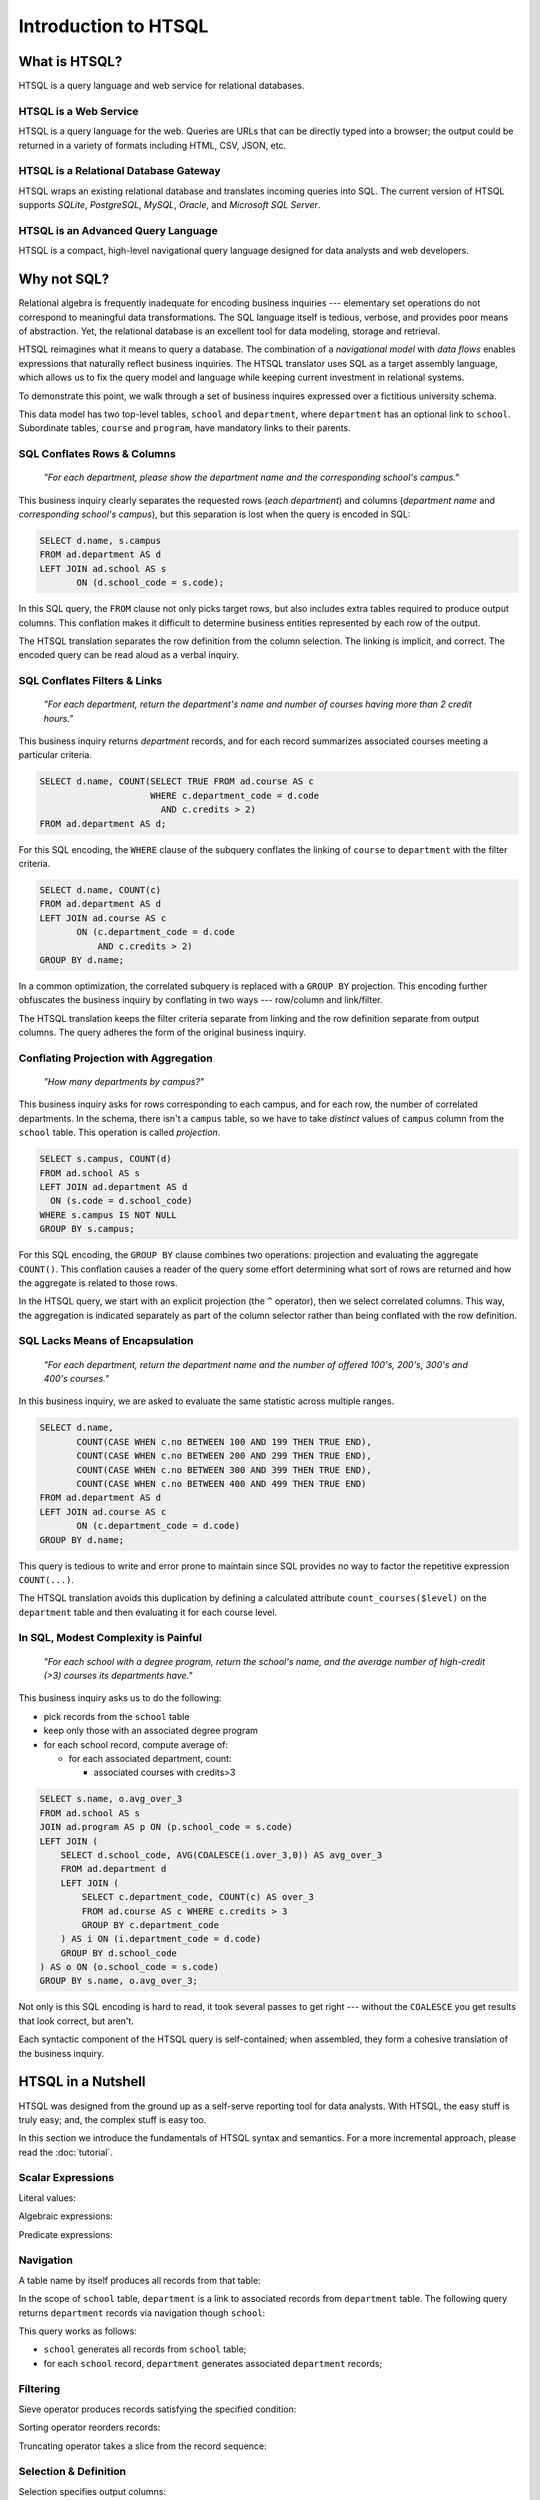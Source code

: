 *************************
  Introduction to HTSQL
*************************


What is HTSQL?
==============

HTSQL is a query language and web service for relational databases.

HTSQL is a Web Service
----------------------

.. vsplit::

   .. sourcecode:: text

      GET /school HTTP/1.1

   .. image:: img/show_school.png
      :alt: output of /school query
      :target: http://demo.htsql.org/school

HTSQL is a query language for the web.  Queries are URLs that can be
directly typed into a browser; the output could be returned in a variety
of formats including HTML, CSV, JSON, etc.

HTSQL is a Relational Database Gateway
--------------------------------------

.. vsplit::

   .. sourcecode:: htsql

      /school

   .. sourcecode:: sql

      SELECT "school"."code",
             "school"."name",
             "school"."campus"
      FROM "ad"."school" AS "school"
      ORDER BY 1 ASC

HTSQL wraps an existing relational database and translates incoming
queries into SQL.  The current version of HTSQL supports *SQLite*,
*PostgreSQL*, *MySQL*, *Oracle*, and *Microsoft SQL Server*.

HTSQL is an Advanced Query Language
-----------------------------------

.. vsplit::

   .. sourcecode:: htsql

      /school{name,
              count(program),
              count(department)}

   .. sourcecode:: sql

      SELECT "school"."name", COALESCE("program"."count", 0), COALESCE("department"."count", 0)
      FROM "ad"."school" AS "school"
      LEFT OUTER JOIN (SELECT COUNT(TRUE) AS "count", "program"."school_code" FROM "ad"."program" AS "program" GROUP BY 2) AS "program" ON ("school"."code" = "program"."school_code")
      LEFT OUTER JOIN (SELECT COUNT(TRUE) AS "count", "department"."school_code" FROM "ad"."department" AS "department" GROUP BY 2) AS "department" ON ("school"."code" = "department"."school_code")
      ORDER BY "school"."code" ASC

HTSQL is a compact, high-level navigational query language designed
for data analysts and web developers.


Why not SQL?
============

Relational algebra is frequently inadequate for encoding business 
inquiries --- elementary set operations do not correspond to 
meaningful data transformations.  The SQL language itself is tedious,
verbose, and provides poor means of abstraction.  Yet, the relational
database is an excellent tool for data modeling, storage and retrieval.

HTSQL reimagines what it means to query a database.  The combination of
a *navigational model* with *data flows* enables expressions that
naturally reflect business inquiries.  The HTSQL translator uses SQL as
a target assembly language, which allows us to fix the query model and
language while keeping current investment in relational systems.

To demonstrate this point, we walk through a set of business inquires
expressed over a fictitious university schema.

.. diagram:: dia/administrative-directory-small-schema.tex
   :align: center

This data model has two top-level tables, ``school`` and ``department``,
where ``department`` has an optional link to ``school``.  Subordinate
tables, ``course`` and ``program``, have mandatory links to their
parents.

SQL Conflates Rows & Columns
----------------------------

    *"For each department, please show the department name and the
    corresponding school's campus."*

This business inquiry clearly separates the requested rows (*each
department*) and columns (*department name* and *corresponding school's
campus*), but this separation is lost when the query is encoded in SQL:

.. sourcecode:: sql

    SELECT d.name, s.campus
    FROM ad.department AS d
    LEFT JOIN ad.school AS s
           ON (d.school_code = s.code);

In this SQL query, the ``FROM`` clause not only picks target rows, but
also includes extra tables required to produce output columns.  This
conflation makes it difficult to determine business entities represented
by each row of the output.

.. htsql::
   :cut: 4
   :hide:

    /department{name, school.campus}

The HTSQL translation separates the row definition from the column
selection.  The linking is implicit, and correct.  The encoded query can
be read aloud as a verbal inquiry.


SQL Conflates Filters & Links
-----------------------------

    *"For each department, return the department's name and number of
    courses having more than 2 credit hours."*

This business inquiry returns *department* records, and for each record
summarizes associated courses meeting a particular criteria.

.. sourcecode:: sql

    SELECT d.name, COUNT(SELECT TRUE FROM ad.course AS c
                         WHERE c.department_code = d.code
                           AND c.credits > 2)
    FROM ad.department AS d;

For this SQL encoding, the ``WHERE`` clause of the subquery conflates
the linking of ``course`` to ``department`` with the filter criteria.

.. sourcecode:: sql

    SELECT d.name, COUNT(c)
    FROM ad.department AS d
    LEFT JOIN ad.course AS c
           ON (c.department_code = d.code
               AND c.credits > 2)
    GROUP BY d.name;

In a common optimization, the correlated subquery is replaced with a
``GROUP BY`` projection.  This encoding further obfuscates the business
inquiry by conflating in two ways --- row/column and link/filter.

.. htsql::
   :cut: 4
   :hide:

    /department{name, count(course?credits>2)}

The HTSQL translation keeps the filter criteria separate from linking
and the row definition separate from output columns.  The query adheres
the form of the original business inquiry.


Conflating Projection with Aggregation
--------------------------------------

    *"How many departments by campus?"*

This business inquiry asks for rows corresponding to each campus, and
for each row, the number of correlated departments.  In the schema,
there isn't a ``campus`` table, so we have to take *distinct* values of
``campus`` column from the ``school`` table.  This operation is called
*projection*.

.. sourcecode:: sql

    SELECT s.campus, COUNT(d)
    FROM ad.school AS s
    LEFT JOIN ad.department AS d
      ON (s.code = d.school_code)
    WHERE s.campus IS NOT NULL
    GROUP BY s.campus;

For this SQL encoding, the ``GROUP BY`` clause combines two operations:
projection and evaluating the aggregate ``COUNT()``.  This conflation
causes a reader of the query some effort determining what sort of rows
are returned and how the aggregate is related to those rows.

.. htsql::
   :cut: 4
   :hide:

    /school^campus {campus, count(school.department)}

In the HTSQL query, we start with an explicit projection (the ``^``
operator), then we select correlated columns.  This way, the aggregation
is indicated separately as part of the column selector rather than being
conflated with the row definition.


SQL Lacks Means of Encapsulation
--------------------------------

    *"For each department, return the department name and the number of
    offered 100's, 200's, 300's and 400's courses."*

In this business inquiry, we are asked to evaluate the same statistic 
across multiple ranges.

.. sourcecode:: sql

    SELECT d.name,
           COUNT(CASE WHEN c.no BETWEEN 100 AND 199 THEN TRUE END),
           COUNT(CASE WHEN c.no BETWEEN 200 AND 299 THEN TRUE END),
           COUNT(CASE WHEN c.no BETWEEN 300 AND 399 THEN TRUE END),
           COUNT(CASE WHEN c.no BETWEEN 400 AND 499 THEN TRUE END)
    FROM ad.department AS d
    LEFT JOIN ad.course AS c
           ON (c.department_code = d.code)
    GROUP BY d.name;

This query is tedious to write and error prone to maintain since SQL
provides no way to factor the repetitive expression ``COUNT(...)``.

.. htsql::
   :cut: 4
   :hide:

    /department.define(
         count_courses($level) := count(course?no>=$level*100
                                              &no<($level+1)*100))
      {name, count_courses(1),
             count_courses(2),
             count_courses(3),
             count_courses(4)}

The HTSQL translation avoids this duplication by defining a calculated
attribute ``count_courses($level)`` on the ``department`` table and
then evaluating it for each course level.


In SQL, Modest Complexity is Painful
------------------------------------

    *"For each school with a degree program, return the school's name,
    and the average number of high-credit (>3) courses its departments
    have."*

This business inquiry asks us to do the following:

* pick records from the ``school`` table

* keep only those with an associated degree program

* for each school record, compute average of:

  - for each associated department, count:

    - associated courses with credits>3


.. sourcecode:: sql

    SELECT s.name, o.avg_over_3
    FROM ad.school AS s
    JOIN ad.program AS p ON (p.school_code = s.code)
    LEFT JOIN (
        SELECT d.school_code, AVG(COALESCE(i.over_3,0)) AS avg_over_3
        FROM ad.department d
        LEFT JOIN (
            SELECT c.department_code, COUNT(c) AS over_3
            FROM ad.course AS c WHERE c.credits > 3
            GROUP BY c.department_code
        ) AS i ON (i.department_code = d.code)
        GROUP BY d.school_code
    ) AS o ON (o.school_code = s.code)
    GROUP BY s.name, o.avg_over_3;


Not only is this SQL encoding is hard to read, it took several passes to
get right --- without the ``COALESCE`` you get results that look
correct, but aren't.

.. htsql::
   :cut: 4
   :hide:

     /(school?exists(program))
       {name, avg(department.count(course?credits>3))}

Each syntactic component of the HTSQL query is self-contained; when
assembled, they form a cohesive translation of the business inquiry.


HTSQL in a Nutshell
===================

HTSQL was designed from the ground up as a self-serve reporting tool
for data analysts.  With HTSQL, the easy stuff is truly easy; and,
the complex stuff is easy too.

In this section we introduce the fundamentals of HTSQL syntax and
semantics.  For a more incremental approach, please read the
:doc:`tutorial`.


Scalar Expressions
------------------

Literal values:

.. htsql:: /{3.14159, 'Hello World!'}

Algebraic expressions:

.. htsql:: /(3+4)*6

Predicate expressions:

.. htsql:: /(7<13)&(1=0|1!=0)


Navigation
----------

A table name by itself produces all records from that table:

.. htsql:: /school
   :cut: 4

In the scope of ``school`` table, ``department`` is a link to
associated records from ``department`` table.  The following query
returns ``department`` records via navigation though ``school``:

.. htsql:: /school.department
   :cut: 4

This query works as follows:

* ``school`` generates all records from ``school`` table;
* for each ``school`` record, ``department`` generates
  associated ``department`` records;


Filtering
---------

Sieve operator produces records satisfying the specified condition:

.. htsql:: /school?campus='south'

Sorting operator reorders records:

.. htsql:: /school.sort(campus)
   :cut: 4

Truncating operator takes a slice from the record sequence:

.. htsql:: /school.limit(2)


Selection & Definition
----------------------

Selection specifies output columns:

.. htsql:: /school{name, campus}
   :cut: 4

Title decorator defines the title of an output column:

.. htsql:: /school{name, count(department) :as '# of Dept'}
   :cut: 4

Calculated attributes factor out repeating expressions:

.. htsql::

   /school.define(num_dept := count(department))
          {code, num_dept}?num_dept>3

References carry over values across nested scopes:

.. htsql::
   :cut: 4

   /define($avg_credits := avg(course.credits))
    .course{title, credits}?credits>$avg_credits


Aggregation
-----------

Aggregates convert plural expressions to singular values.

Scalar aggregates:

.. htsql:: /count(department)

Nested aggregates:

.. htsql:: /avg(school.count(department))

Various aggregation operations:

.. htsql::
   :cut: 4

   /department{name, count(course),
                     max(course.credits),
                     sum(course.credits),
                     avg(course.credits)}?exists(course)


Projection
----------

Projection operator returns distinct values.  This example returns
distinct ``campus`` values from the ``school`` table:

.. htsql:: /school^campus

In the scope of the projection, ``school`` refers to all records from
``school`` table having the same value of ``campus`` attribute:

.. htsql:: /school^campus {campus, count(school)}


Linking
-------

Even though HTSQL provides automatic links inferred from foreign key
constraints, arbitrary linking is also allowed:

.. htsql:: /school.({code} -> department{school_code})
   :cut: 4

This query uses a linking operator to replicate an automatic link:

.. htsql:: /school.department
   :cut: 4
   :hide:

Forking operator links a table to itself by the given expression:

.. htsql::

   /school{name, campus}
          ?count(department)>avg(fork(campus).count(department))

This query returns schools with the number of departments above average
among all schools in the same campus.  Using a linking operator, this
query could be written as:

.. htsql::
   :hide:

   /school{name, campus}
          ?count(department)>avg((campus -> school).count(department))


What's up Next?
===============

We intend to add to HTSQL many more features in the future.

Usability
---------

Currently, the HTSQL processor is not quite user friendly.  In the next
major release we will focus on filling these gaps:

* helpful error messages 
* ability to list tables & columns
* syntax highlighting & completion
* installers & deployment documentation 

Hierarchical Output
-------------------

HTSQL should not be limited to tabular output.

.. sourcecode:: htsql

   /school{name,
           /program{title},
           /department{name}}

This query is to generate a tree-shaped output: for each school, it
produces the school name, a list of titles of associated programs, 
and a list of names of associated departments.

Analytical Processing
---------------------

HTSQL should support OLAP cube operations.

.. sourcecode:: htsql

   /rollup(school^campus){campus, count(school.department)}

This query is to produce the number of departments per school's campus
followed by a total value for all campuses.

Recursive Queries
-----------------

HTSQL should be able to construct hierarchies from parent-child
relationships.

.. sourcecode:: htsql

   /program{title, /recurse(part_of){title}}

This query is to return programs together with a list of all
dependent subprograms.

